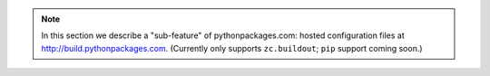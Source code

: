 .. Note:: In this section we describe a "sub-feature" of
    pythonpackages.com: hosted configuration files at
    http://build.pythonpackages.com. (Currently only
    supports ``zc.buildout``; ``pip`` support coming soon.)
